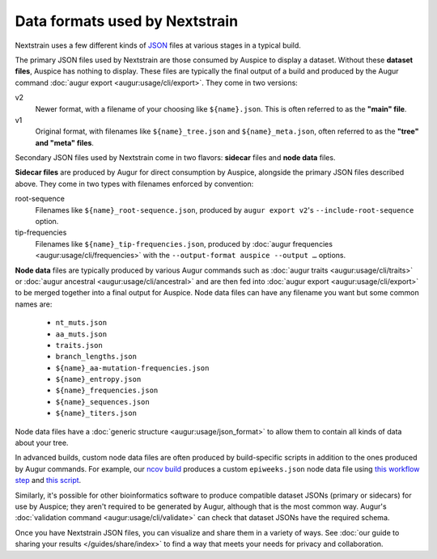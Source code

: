 ===============================
Data formats used by Nextstrain
===============================

Nextstrain uses a few different kinds of `JSON
<https://en.wikipedia.org/wiki/JSON>`__ files at various stages in a typical
build.

The primary JSON files used by Nextstrain are those consumed by Auspice to
display a dataset.  Without these **dataset files**, Auspice has nothing to
display.  These files are typically the final output of a build and produced by
the Augur command :doc:`augur export <augur:usage/cli/export>`.  They come in
two versions:

v2
  Newer format, with a filename of your choosing like ``${name}.json``.  This
  is often referred to as the **"main" file**.

v1
  Original format, with filenames like ``${name}_tree.json`` and
  ``${name}_meta.json``, often referred to as the **"tree" and "meta" files**.

Secondary JSON files used by Nextstrain come in two flavors: **sidecar** files
and **node data** files.

**Sidecar files** are produced by Augur for direct consumption by Auspice,
alongside the primary JSON files described above.  They come in two types with
filenames enforced by convention:

root-sequence
  Filenames like ``${name}_root-sequence.json``, produced by ``augur export
  v2``'s ``--include-root-sequence`` option.

tip-frequencies
  Filenames like ``${name}_tip-frequencies.json``, produced by :doc:`augur
  frequencies <augur:usage/cli/frequencies>` with the ``--output-format auspice
  --output …`` options.

**Node data** files are typically produced by various Augur commands such as
:doc:`augur traits <augur:usage/cli/traits>` or :doc:`augur ancestral
<augur:usage/cli/ancestral>` and are then fed into :doc:`augur export
<augur:usage/cli/export>` to be merged together into a final output for
Auspice.  Node data files can have any filename you want but some common names
are:

  - ``nt_muts.json``
  - ``aa_muts.json``
  - ``traits.json``
  - ``branch_lengths.json``
  - ``${name}_aa-mutation-frequencies.json``
  - ``${name}_entropy.json``
  - ``${name}_frequencies.json``
  - ``${name}_sequences.json``
  - ``${name}_titers.json``

Node data files have a :doc:`generic structure <augur:usage/json_format>` to
allow them to contain all kinds of data about your tree.

In advanced builds, custom node data files are often produced by build-specific
scripts in addition to the ones produced by Augur commands.  For example, our
`ncov build <https://github.com/nextstrain/ncov>`__ produces a custom
``epiweeks.json`` node data file using `this workflow step
<https://github.com/nextstrain/ncov/blob/cee806f/workflow/snakemake_rules/main_workflow.smk#L1127-L1143>`__
and `this script
<https://github.com/nextstrain/ncov/blob/cee806f/scripts/calculate_epiweek.py>`__.

Similarly, it's possible for other bioinformatics software to produce
compatible dataset JSONs (primary or sidecars) for use by Auspice; they aren't
required to be generated by Augur, although that is the most common way.
Augur's :doc:`validation command <augur:usage/cli/validate>` can check that
dataset JSONs have the required schema.

Once you have Nextstrain JSON files, you can visualize and share them in a
variety of ways.  See :doc:`our guide to sharing your results
</guides/share/index>` to find a way that meets your needs for privacy and
collaboration.
